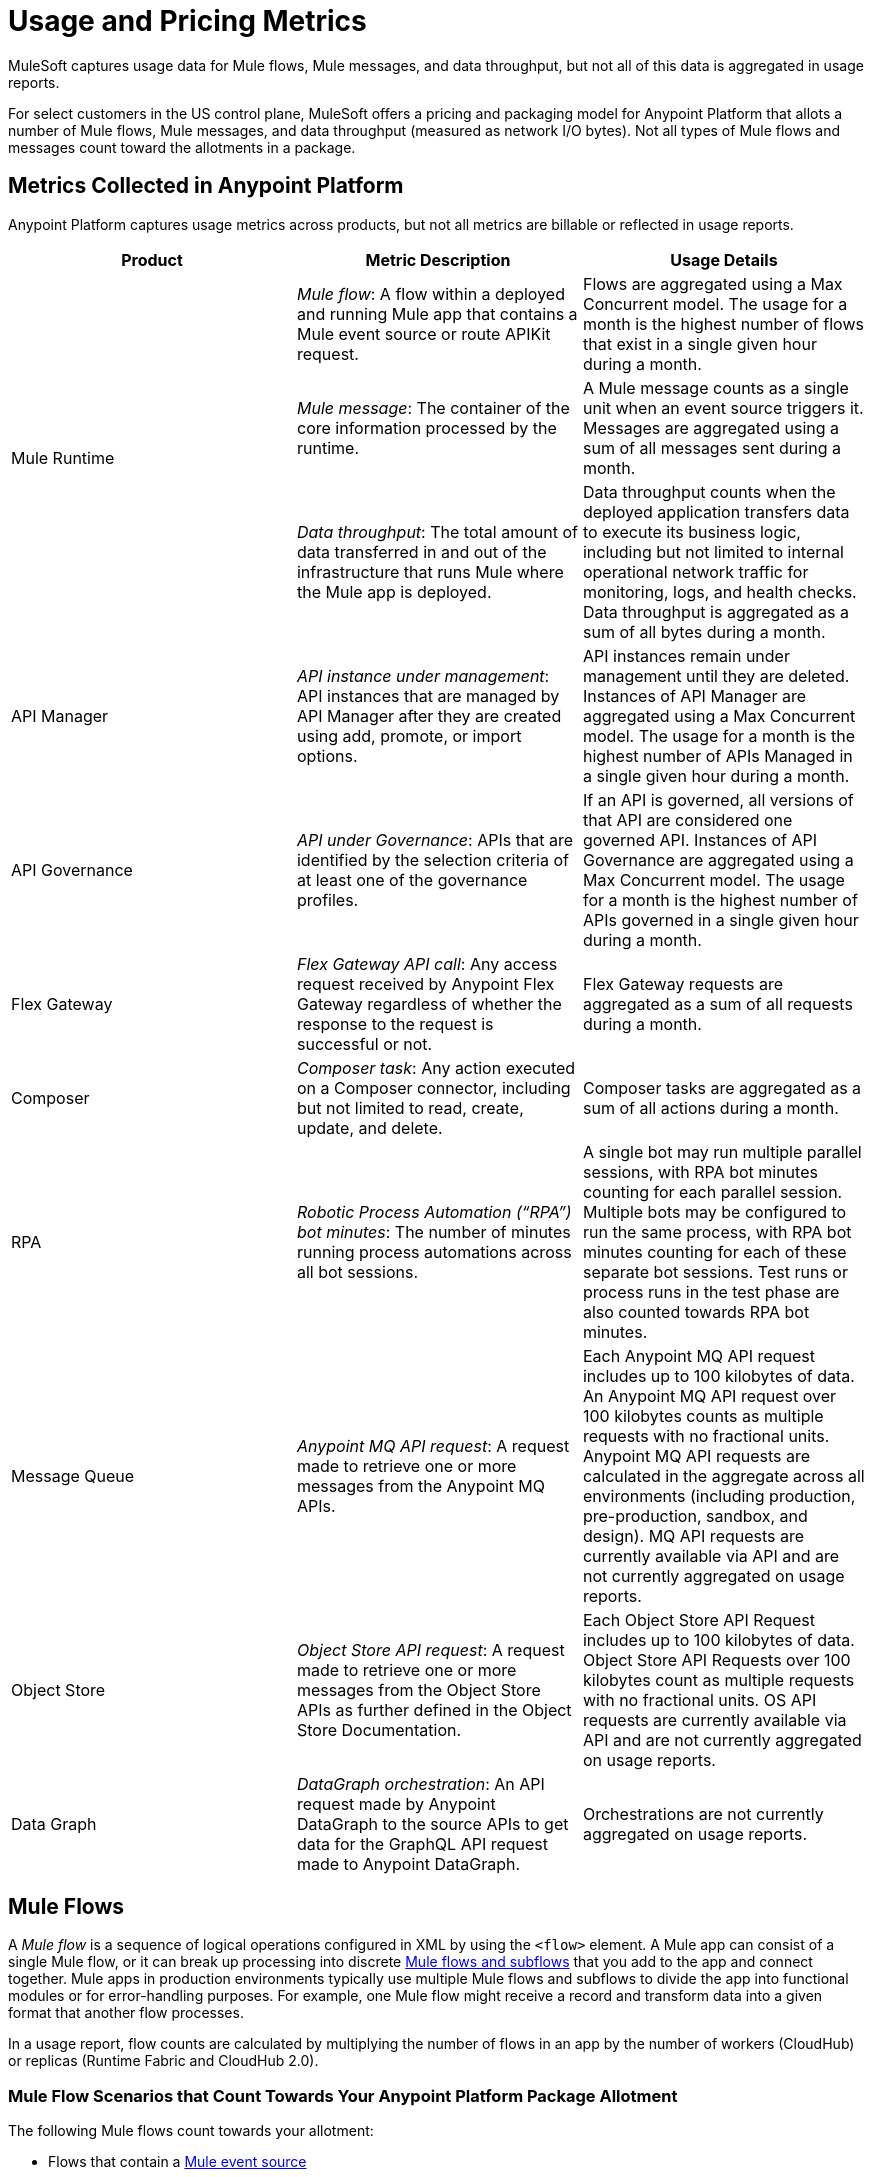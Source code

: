 = Usage and Pricing Metrics
:page-aliases: pricing-metrics.adoc

MuleSoft captures usage data for Mule flows, Mule messages, and data throughput, but not all of this data is aggregated in usage reports. 

For select customers in the US control plane, MuleSoft offers a pricing and packaging model for Anypoint Platform that allots a number of Mule flows, Mule messages, and data throughput (measured as network I/O bytes). Not all types of Mule flows and messages count toward the allotments in a package. 

== Metrics Collected in Anypoint Platform

Anypoint Platform captures usage metrics across products, but not all metrics are billable or reflected in usage reports.

[cols=3*]
|===
|Product |Metric Description |Usage Details

.3+|Mule Runtime	
|_Mule flow_: A flow within a deployed and running Mule app that contains a Mule event source or route APIKit request. 
|Flows are aggregated using a Max Concurrent model. The usage for a month is the highest number of flows that exist in a single given hour during a month.

|_Mule message_: The container of the core information processed by the runtime. 
|A Mule message counts as a single unit when an event source triggers it. Messages are aggregated using a sum of all messages sent during a month.
|_Data throughput_: The total amount of data transferred in and out of the infrastructure that runs Mule where the Mule app is deployed. 
|Data throughput counts when the deployed application transfers data to execute its business logic, including but not limited to internal operational network traffic for monitoring, logs, and health checks. Data throughput is aggregated as a sum of all bytes during a month. 

|API Manager	
|_API instance under management_: API instances that are managed by API Manager after they are created using add, promote, or import options. 
|API instances remain under management until they are deleted. Instances of API Manager are aggregated using a Max Concurrent model. The usage for a month is the highest number of APIs Managed in a single given hour during a month.

|API Governance	
|_API under Governance_: APIs that are identified by the selection criteria of at least one of the governance profiles. 
|If an API is governed, all versions of that API are considered one governed API. Instances of API Governance are aggregated using a Max Concurrent model. The usage for a month is the highest number of APIs governed in a single given hour during a month.

|Flex Gateway	
|_Flex Gateway API call_: Any access request received by Anypoint Flex Gateway regardless of whether the response to the request is successful or not. 
|Flex Gateway requests are aggregated as a sum of all requests during a month.

|Composer	
|_Composer task_: Any action executed on a Composer connector, including but not limited to read, create, update, and delete. 
|Composer tasks are aggregated as a sum of all actions during a month.

|RPA	
|_Robotic Process Automation (“RPA”) bot minutes_: The number of minutes running process automations across all bot sessions. 
|A single bot may run multiple parallel sessions, with RPA bot minutes counting for each parallel session. Multiple bots may be configured to run the same process, with RPA bot minutes counting for each of these separate bot sessions. Test runs or process runs in the test phase are also counted towards RPA bot minutes.

|Message Queue	
|_Anypoint MQ API request_: A request made to retrieve one or more messages from the Anypoint MQ APIs. 
|Each Anypoint MQ API request includes up to 100 kilobytes of data. An Anypoint MQ API request over 100 kilobytes counts as multiple requests with no fractional units. Anypoint MQ API requests are calculated in the aggregate across all environments (including production, pre-production, sandbox, and design). MQ API requests are currently available via API and are not currently aggregated on usage reports.

|Object Store	
|_Object Store API request_: A request made to retrieve one or more messages from the Object Store APIs as further defined in the Object Store Documentation. 
|Each Object Store API Request includes up to 100 kilobytes of data. Object Store API Requests over 100 kilobytes count as multiple requests with no fractional units. OS API requests are currently available via API and are not currently aggregated on usage reports.

|Data Graph	
|_DataGraph orchestration_: An API request made by Anypoint DataGraph to the source APIs to get data for the GraphQL API request made to Anypoint DataGraph. 
|Orchestrations are not currently aggregated on usage reports.
|===

[[mule-flows]]
== Mule Flows

A _Mule flow_ is a sequence of logical operations configured in XML by using the `<flow>` element. A Mule app can consist of a single Mule flow, or it can break up processing into discrete xref:mule-runtime::about-flows.adoc[Mule flows and subflows] that you add to the app and connect together. Mule apps in production environments typically use multiple Mule flows and subflows to divide the app into functional modules or for error-handling purposes. For example, one Mule flow might receive a record and transform data into a given format that another flow processes. 

In a usage report, flow counts are calculated by multiplying the number of flows in an app by the number of workers (CloudHub) or replicas (Runtime Fabric and CloudHub 2.0).

=== Mule Flow Scenarios that Count Towards Your Anypoint Platform Package Allotment

The following Mule flows count towards your allotment:
 
* Flows that contain a xref:mule-runtime::about-mule-event.adoc[Mule event source] 
* xref:apikit::index.adoc[Flows generated by APIkit] that process API requests 

Mule flows are charged only when the application containing the Mule flow is deployed and running. 

=== Mule Flow with an Event Source

The following Mule flow contains an event source as the first element. In this case, the `listener` counts towards your allotment.

[source,xml]
----
<flow name="test-flow" >
        <http:listener config-ref="cocheras-puerto-madero-api-httpListenerConfig" path="/daily-report"/>
         <logger level="INFO" message="#[output json --- attributes.queryParams]" />	
</flow>
----


=== Examples of Event Sources

[cols="2*",options="header"]
|===
| Connector | Source

| aggregators | aggregator-listener
| amqp | listener
| anypoint-mq | subscriber
.2+| apikit-odata | request-entity-collection-listener | request-entity-listener
.3+| as2-mule4 | as2-listener | as2-mdn-listener | non-repudiation-listener
| azure-service-bus-messaging | message-listener
| core | scheduler
| db | listener
.2+| email | listener-imap | listener-pop3
| file | listener
| ftp | listener
| ftps | listener
.3+| google-sheets | new-row-listener | new-spreadsheet-listener | updated-row-listener
| http | listener
| ibm-mq| listener
| jms | listener
.2+| kafka | batch-message-listener | message-listener
| mllp | mllp-listener
.4+| netsuite | deleted-object-listener | modified-object-listener | modified-record-listener | new-record-listener
| pubsub | message-listener
.7+| salesforce | deleted-object-listener | modified-object-listener | new-object-listener | replay-channel-listener | replay-topic-listener | subscribe-channel-listener | subscribe-topic-listener
.2+| sap | document-listener | function-listener
| servicebus | listener
| sftp | listener
| sockets | listener
.2+| solace | queue-listener | topic-listener
.2+| sqs | receive-messages | receivemessages
.3+| stripe | citizen-on-new-charge-listener | on-new-charge-listener | on-new-event-listener
| vm | listener
.2+| websocket | inbound-listener | outbound-listener
|===


// Example Use-case [1 Mule flow]: A CSV file with customer contacts needs to be uploaded to CRM on a regularly scheduled basis

// image

// Using a single Mule flow with four elements, this application accepts CSV files that contain contact information, and then uploads the contacts to MS Dynamics. The Mule flow accepts a CSV file by polling a local folder at frequent intervals that are set with a Scheduler (event source) component. 

// The columns of the CSV file contain selected contact information, such as first name, last name, phone number, and email. These columns are mapped to each of the respective fields in a specific Dynamics CRM account, and the rows are uploaded.

=== Mule Flow Generated by APIkit and Used for Routing APIkit Requests

APIkit is a tool that simplifies the implementation of APIs by automatically generating a minimal set of Mule flows based on the API specification. Each APIkit router endpoint counts as a distinct Mule flow. These Mule flows do not have an event source and are used for the handling of HTTP requests for a particular API method and path.

==== Example of an APIkit Request:

This flow routes APIkit requests and handles the GET request in the `/reservation` path:

[source,xml]
----
<flow name="get:\reservation:cocheras-puerto-madero-api-config">
        <logger level="INFO" message="#[output json --- attributes.queryParams]" />
</flow>
----

// Example Use-case [12 flows]: New customer profile data needs to be moved from Marketing Cloud to Master Data Management (MDM) 

// Mule Flow with Event Source [1]: Main Mule Flow with the HTTP listener that routes message to appropriate flow generated by APIkit based on the message content.

// image 

// Mule Flows used for routing APIkit Requests [11]:

// image

[[non-billable-flows]]
=== Mule Flows that Do Not Count Against Your Anypoint Platform Package Allotment 

Mule Flows that do not have an event source and are not used for the routing of APIkit requests are not charged against your Anypoint Platform package allotment. These are Mule flows primarily used to modularize code.

Example:

[source,xml]
----
2.a - Flow with only a logger component
<flow name="just-logging">
        <logger level="INFO" message="#[output json --- attributes.queryParams]" />
</flow>
----

[[mule-messages]]
== Mule Messages

A _Mule message_ is the data (the payload and its attributes) that passes through one or more Mule flows in an application. A Mule message is part of a Mule event, which is generated when the event source within a Mule flow is triggered. For example, a Mule event that consists of a Mule message is created when an HTTP listener receives a request or each time the scheduler component triggers an execution of the Mule flow. 
Mule message processors in a Mule flow (such as core components, file read operations, or the HTTP request operations) can then retrieve, set, and process Mule message data that resides in the Mule event according to their configurations. 
A Mule message is immutable, so every change to a Mule message results in the creation of a new instance. Each processor in a flow that receives a Mule message returns a new Mule message that consists of a message payload (the body of the message) and message attributes (metadata associated with the message).

[[billable-mule-messages]]
=== Mule Message Scenarios that Count Towards Your Anypoint Platform Package Allotment

When an event source within a flow of a Mule application is triggered, the _event source_ (such as HTTP, Salesforce, scheduler, and so on) generates a Mule event that encapsulates a Mule message. The Mule message generated by the event source counts towards your Anypoint Platform package allotment. New instances of that message, which can be created during the processing of the original message as it moves through other processors in connected Mule flows, do not count towards your Anypoint Platform package allotment.

// add the three missing examples

[[data-throughput]]
== Data Throughput

_Data Throughput_ is all of the network I/O bytes produced by the infrastructure that starts and runs the Mule Runtime server that runs a Mule application. This includes the data that the application produces to execute its business logic, as well as internal operational network traffic such as logs, health-checks, and monitoring traffic. For example, data throughput includes inserting a record into a database and the network traffic associated with the infrastructure of the app, such as log forwarding, control plane connection, and monitoring metrics transfer. 
